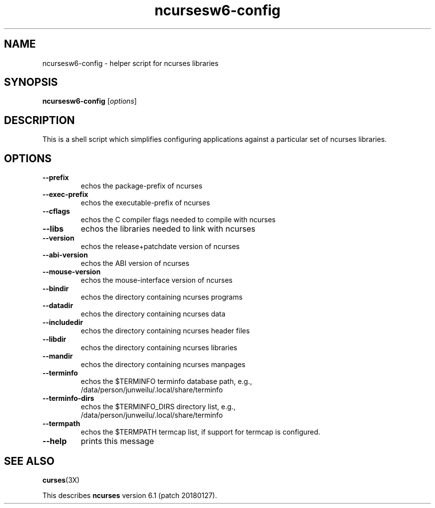 .\"***************************************************************************
.\" Copyright (c) 2010 Free Software Foundation, Inc.                        *
.\"                                                                          *
.\" Permission is hereby granted, free of charge, to any person obtaining a  *
.\" copy of this software and associated documentation files (the            *
.\" "Software"), to deal in the Software without restriction, including      *
.\" without limitation the rights to use, copy, modify, merge, publish,      *
.\" distribute, distribute with modifications, sublicense, and/or sell       *
.\" copies of the Software, and to permit persons to whom the Software is    *
.\" furnished to do so, subject to the following conditions:                 *
.\"                                                                          *
.\" The above copyright notice and this permission notice shall be included  *
.\" in all copies or substantial portions of the Software.                   *
.\"                                                                          *
.\" THE SOFTWARE IS PROVIDED "AS IS", WITHOUT WARRANTY OF ANY KIND, EXPRESS  *
.\" OR IMPLIED, INCLUDING BUT NOT LIMITED TO THE WARRANTIES OF               *
.\" MERCHANTABILITY, FITNESS FOR A PARTICULAR PURPOSE AND NONINFRINGEMENT.   *
.\" IN NO EVENT SHALL THE ABOVE COPYRIGHT HOLDERS BE LIABLE FOR ANY CLAIM,   *
.\" DAMAGES OR OTHER LIABILITY, WHETHER IN AN ACTION OF CONTRACT, TORT OR    *
.\" OTHERWISE, ARISING FROM, OUT OF OR IN CONNECTION WITH THE SOFTWARE OR    *
.\" THE USE OR OTHER DEALINGS IN THE SOFTWARE.                               *
.\"                                                                          *
.\" Except as contained in this notice, the name(s) of the above copyright   *
.\" holders shall not be used in advertising or otherwise to promote the     *
.\" sale, use or other dealings in this Software without prior written       *
.\" authorization.                                                           *
.\"***************************************************************************
.\"
.\" $Id: MKncu_config.in,v 1.3 2010/03/06 22:29:17 tom Exp $
.TH ncursesw6-config 1 ""
.SH NAME
ncursesw6-config \- helper script for ncurses libraries
.SH SYNOPSIS
.B ncursesw6-config 
[\fIoptions\fR]
.SH DESCRIPTION
This is a shell script which simplifies configuring applications against
a particular set of ncurses libraries.
.SH OPTIONS
.TP
\fB\-\-prefix\fR
echos the package\-prefix of ncurses
.TP
\fB\-\-exec\-prefix\fR
echos the executable\-prefix of ncurses
.TP
\fB\-\-cflags\fR
echos the C compiler flags needed to compile with ncurses
.TP
\fB\-\-libs\fR
echos the libraries needed to link with ncurses
.TP
\fB\-\-version\fR
echos the release+patchdate version of ncurses
.TP
\fB\-\-abi\-version\fR
echos the ABI version of ncurses
.TP
\fB\-\-mouse\-version\fR
echos the mouse\-interface version of ncurses
.TP
\fB\-\-bindir\fR
echos the directory containing ncurses programs
.TP
\fB\-\-datadir\fR
echos the directory containing ncurses data
.TP
\fB\-\-includedir\fR
echos the directory containing ncurses header files
.TP
\fB\-\-libdir\fR
echos the directory containing ncurses libraries
.TP
\fB\-\-mandir\fR
echos the directory containing ncurses manpages
.TP
\fB\-\-terminfo\fR
echos the $TERMINFO terminfo database path, e.g.,
.RS
/data/person/junweilu/.local/share/terminfo
.RE
.TP
\fB\-\-terminfo\-dirs\fR
echos the $TERMINFO_DIRS directory list, e.g.,
.RS
/data/person/junweilu/.local/share/terminfo
.RE
.TP
\fB\-\-termpath\fR
echos the $TERMPATH termcap list, if support for termcap is configured.
.TP
\fB\-\-help\fR
prints this message
.SH "SEE ALSO"
\fBcurses\fR(3X)
.PP
This describes \fBncurses\fR
version 6.1 (patch 20180127).
